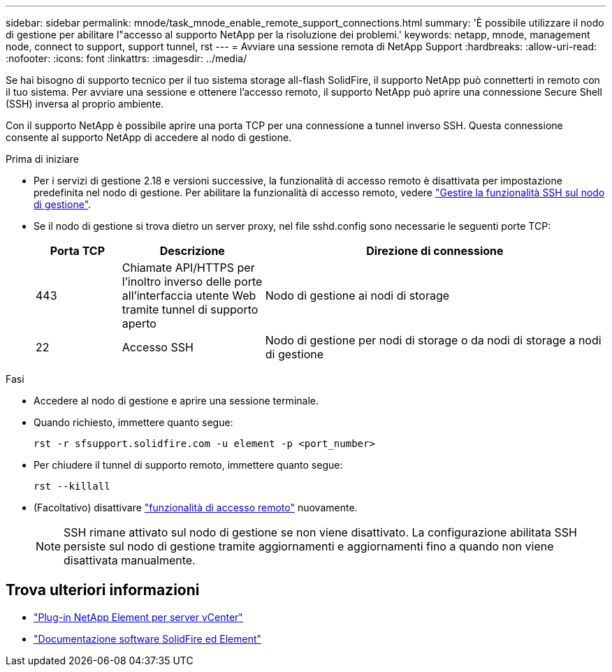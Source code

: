 ---
sidebar: sidebar 
permalink: mnode/task_mnode_enable_remote_support_connections.html 
summary: 'È possibile utilizzare il nodo di gestione per abilitare l"accesso al supporto NetApp per la risoluzione dei problemi.' 
keywords: netapp, mnode, management node, connect to support, support tunnel, rst 
---
= Avviare una sessione remota di NetApp Support
:hardbreaks:
:allow-uri-read: 
:nofooter: 
:icons: font
:linkattrs: 
:imagesdir: ../media/


[role="lead"]
Se hai bisogno di supporto tecnico per il tuo sistema storage all-flash SolidFire, il supporto NetApp può connetterti in remoto con il tuo sistema. Per avviare una sessione e ottenere l'accesso remoto, il supporto NetApp può aprire una connessione Secure Shell (SSH) inversa al proprio ambiente.

Con il supporto NetApp è possibile aprire una porta TCP per una connessione a tunnel inverso SSH. Questa connessione consente al supporto NetApp di accedere al nodo di gestione.

.Prima di iniziare
* Per i servizi di gestione 2.18 e versioni successive, la funzionalità di accesso remoto è disattivata per impostazione predefinita nel nodo di gestione. Per abilitare la funzionalità di accesso remoto, vedere https://docs.netapp.com/us-en/element-software/mnode/task_mnode_ssh_management.html["Gestire la funzionalità SSH sul nodo di gestione"].
* Se il nodo di gestione si trova dietro un server proxy, nel file sshd.config sono necessarie le seguenti porte TCP:
+
[cols="15,25,60"]
|===
| Porta TCP | Descrizione | Direzione di connessione 


| 443 | Chiamate API/HTTPS per l'inoltro inverso delle porte all'interfaccia utente Web tramite tunnel di supporto aperto | Nodo di gestione ai nodi di storage 


| 22 | Accesso SSH | Nodo di gestione per nodi di storage o da nodi di storage a nodi di gestione 
|===


.Fasi
* Accedere al nodo di gestione e aprire una sessione terminale.
* Quando richiesto, immettere quanto segue:
+
`rst -r  sfsupport.solidfire.com -u element -p <port_number>`

* Per chiudere il tunnel di supporto remoto, immettere quanto segue:
+
`rst --killall`

* (Facoltativo) disattivare https://docs.netapp.com/us-en/element-software/mnode/task_mnode_ssh_management.html["funzionalità di accesso remoto"] nuovamente.
+

NOTE: SSH rimane attivato sul nodo di gestione se non viene disattivato. La configurazione abilitata SSH persiste sul nodo di gestione tramite aggiornamenti e aggiornamenti fino a quando non viene disattivata manualmente.





== Trova ulteriori informazioni

* https://docs.netapp.com/us-en/vcp/index.html["Plug-in NetApp Element per server vCenter"^]
* https://docs.netapp.com/us-en/element-software/index.html["Documentazione software SolidFire ed Element"]

